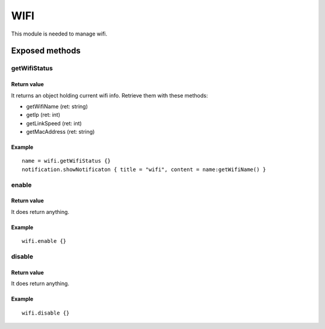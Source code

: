 =================
WIFI
=================
This module is needed to manage wifi.

----------------
Exposed methods
----------------

^^^^^^^^^^^^^^
getWifiStatus
^^^^^^^^^^^^^^

"""""""""""""
Return value
"""""""""""""
It returns an object holding current wifi info.
Retrieve them with these methods:

* getWifiName (ret: string)
* getIp (ret: int)
* getLinkSpeed (ret: int)
* getMacAddress (ret: string)

""""""""""""""
Example
""""""""""""""
.. highlight:: lua

::

    name = wifi.getWifiStatus {}
    notification.showNotificaton { title = "wifi", content = name:getWifiName() }


^^^^^^^^^
enable
^^^^^^^^^

"""""""""""""
Return value
"""""""""""""
It does return anything.

""""""""""""""
Example
""""""""""""""

::

    wifi.enable {}

    
^^^^^^^^^
disable
^^^^^^^^^

"""""""""""""
Return value
"""""""""""""
It does return anything.

""""""""""""""
Example
""""""""""""""

::

    wifi.disable {}
